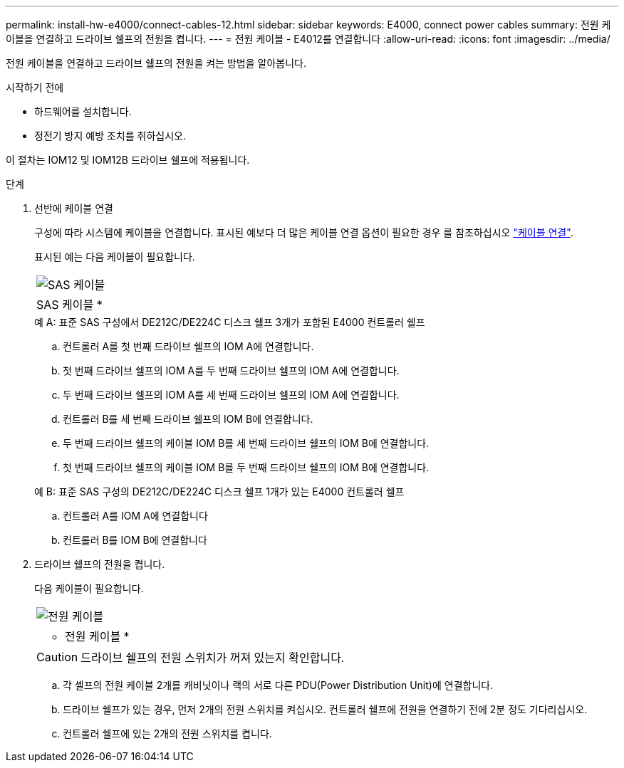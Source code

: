 ---
permalink: install-hw-e4000/connect-cables-12.html 
sidebar: sidebar 
keywords: E4000, connect power cables 
summary: 전원 케이블을 연결하고 드라이브 쉘프의 전원을 켭니다. 
---
= 전원 케이블 - E4012를 연결합니다
:allow-uri-read: 
:icons: font
:imagesdir: ../media/


[role="lead"]
전원 케이블을 연결하고 드라이브 쉘프의 전원을 켜는 방법을 알아봅니다.

.시작하기 전에
* 하드웨어를 설치합니다.
* 정전기 방지 예방 조치를 취하십시오.


이 절차는 IOM12 및 IOM12B 드라이브 쉘프에 적용됩니다.

.단계
. 선반에 케이블 연결
+
구성에 따라 시스템에 케이블을 연결합니다. 표시된 예보다 더 많은 케이블 연결 옵션이 필요한 경우 를 참조하십시오 link:../install-hw-cabling/index.html["케이블 연결"].

+
표시된 예는 다음 케이블이 필요합니다.

+
|===


 a| 
image:../media/sas_cable.png["SAS 케이블"]
 a| 
SAS 케이블 *

|===
+
.예 A: 표준 SAS 구성에서 DE212C/DE224C 디스크 쉘프 3개가 포함된 E4000 컨트롤러 쉘프
.. 컨트롤러 A를 첫 번째 드라이브 쉘프의 IOM A에 연결합니다.
.. 첫 번째 드라이브 쉘프의 IOM A를 두 번째 드라이브 쉘프의 IOM A에 연결합니다.
.. 두 번째 드라이브 쉘프의 IOM A를 세 번째 드라이브 쉘프의 IOM A에 연결합니다.
.. 컨트롤러 B를 세 번째 드라이브 쉘프의 IOM B에 연결합니다.
.. 두 번째 드라이브 쉘프의 케이블 IOM B를 세 번째 드라이브 쉘프의 IOM B에 연결합니다.
.. 첫 번째 드라이브 쉘프의 케이블 IOM B를 두 번째 드라이브 쉘프의 IOM B에 연결합니다.


+
.예 B: 표준 SAS 구성의 DE212C/DE224C 디스크 쉘프 1개가 있는 E4000 컨트롤러 쉘프
.. 컨트롤러 A를 IOM A에 연결합니다
.. 컨트롤러 B를 IOM B에 연결합니다


. 드라이브 쉘프의 전원을 켭니다.
+
다음 케이블이 필요합니다.

+
|===


 a| 
image:../media/power_cable_inst-hw-e2800-e5700.png["전원 케이블"]
 a| 
* 전원 케이블 *

|===
+

CAUTION: 드라이브 쉘프의 전원 스위치가 꺼져 있는지 확인합니다.

+
.. 각 셸프의 전원 케이블 2개를 캐비닛이나 랙의 서로 다른 PDU(Power Distribution Unit)에 연결합니다.
.. 드라이브 쉘프가 있는 경우, 먼저 2개의 전원 스위치를 켜십시오. 컨트롤러 쉘프에 전원을 연결하기 전에 2분 정도 기다리십시오.
.. 컨트롤러 쉘프에 있는 2개의 전원 스위치를 켭니다.




